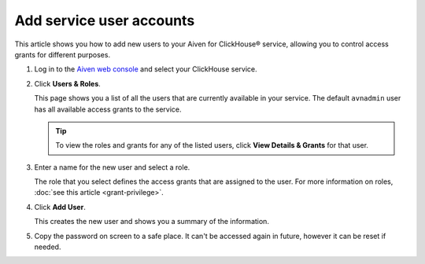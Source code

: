 Add service user accounts
=========================

This article shows you how to add new users to your Aiven for ClickHouse® service, allowing you to control access grants for different purposes.

1. Log in to the `Aiven web console <https://console.aiven.io/>`_ and select your ClickHouse service.

#. Click **Users & Roles**.

   This page shows you a list of all the users that are currently available in your service. The default ``avnadmin`` user has all available access grants to the service.

   .. tip::
      To view the roles and grants for any of the listed users, click **View Details & Grants** for that user.

#. Enter a name for the new user and select a role.

   The role that you select defines the access grants that are assigned to the user. For more information on roles, :doc:`see this article <grant-privilege>`.

#. Click **Add User**.

   This creates the new user and shows you a summary of the information.

#. Copy the password on screen to a safe place. It can't be accessed again in future, however it can be reset if needed.


